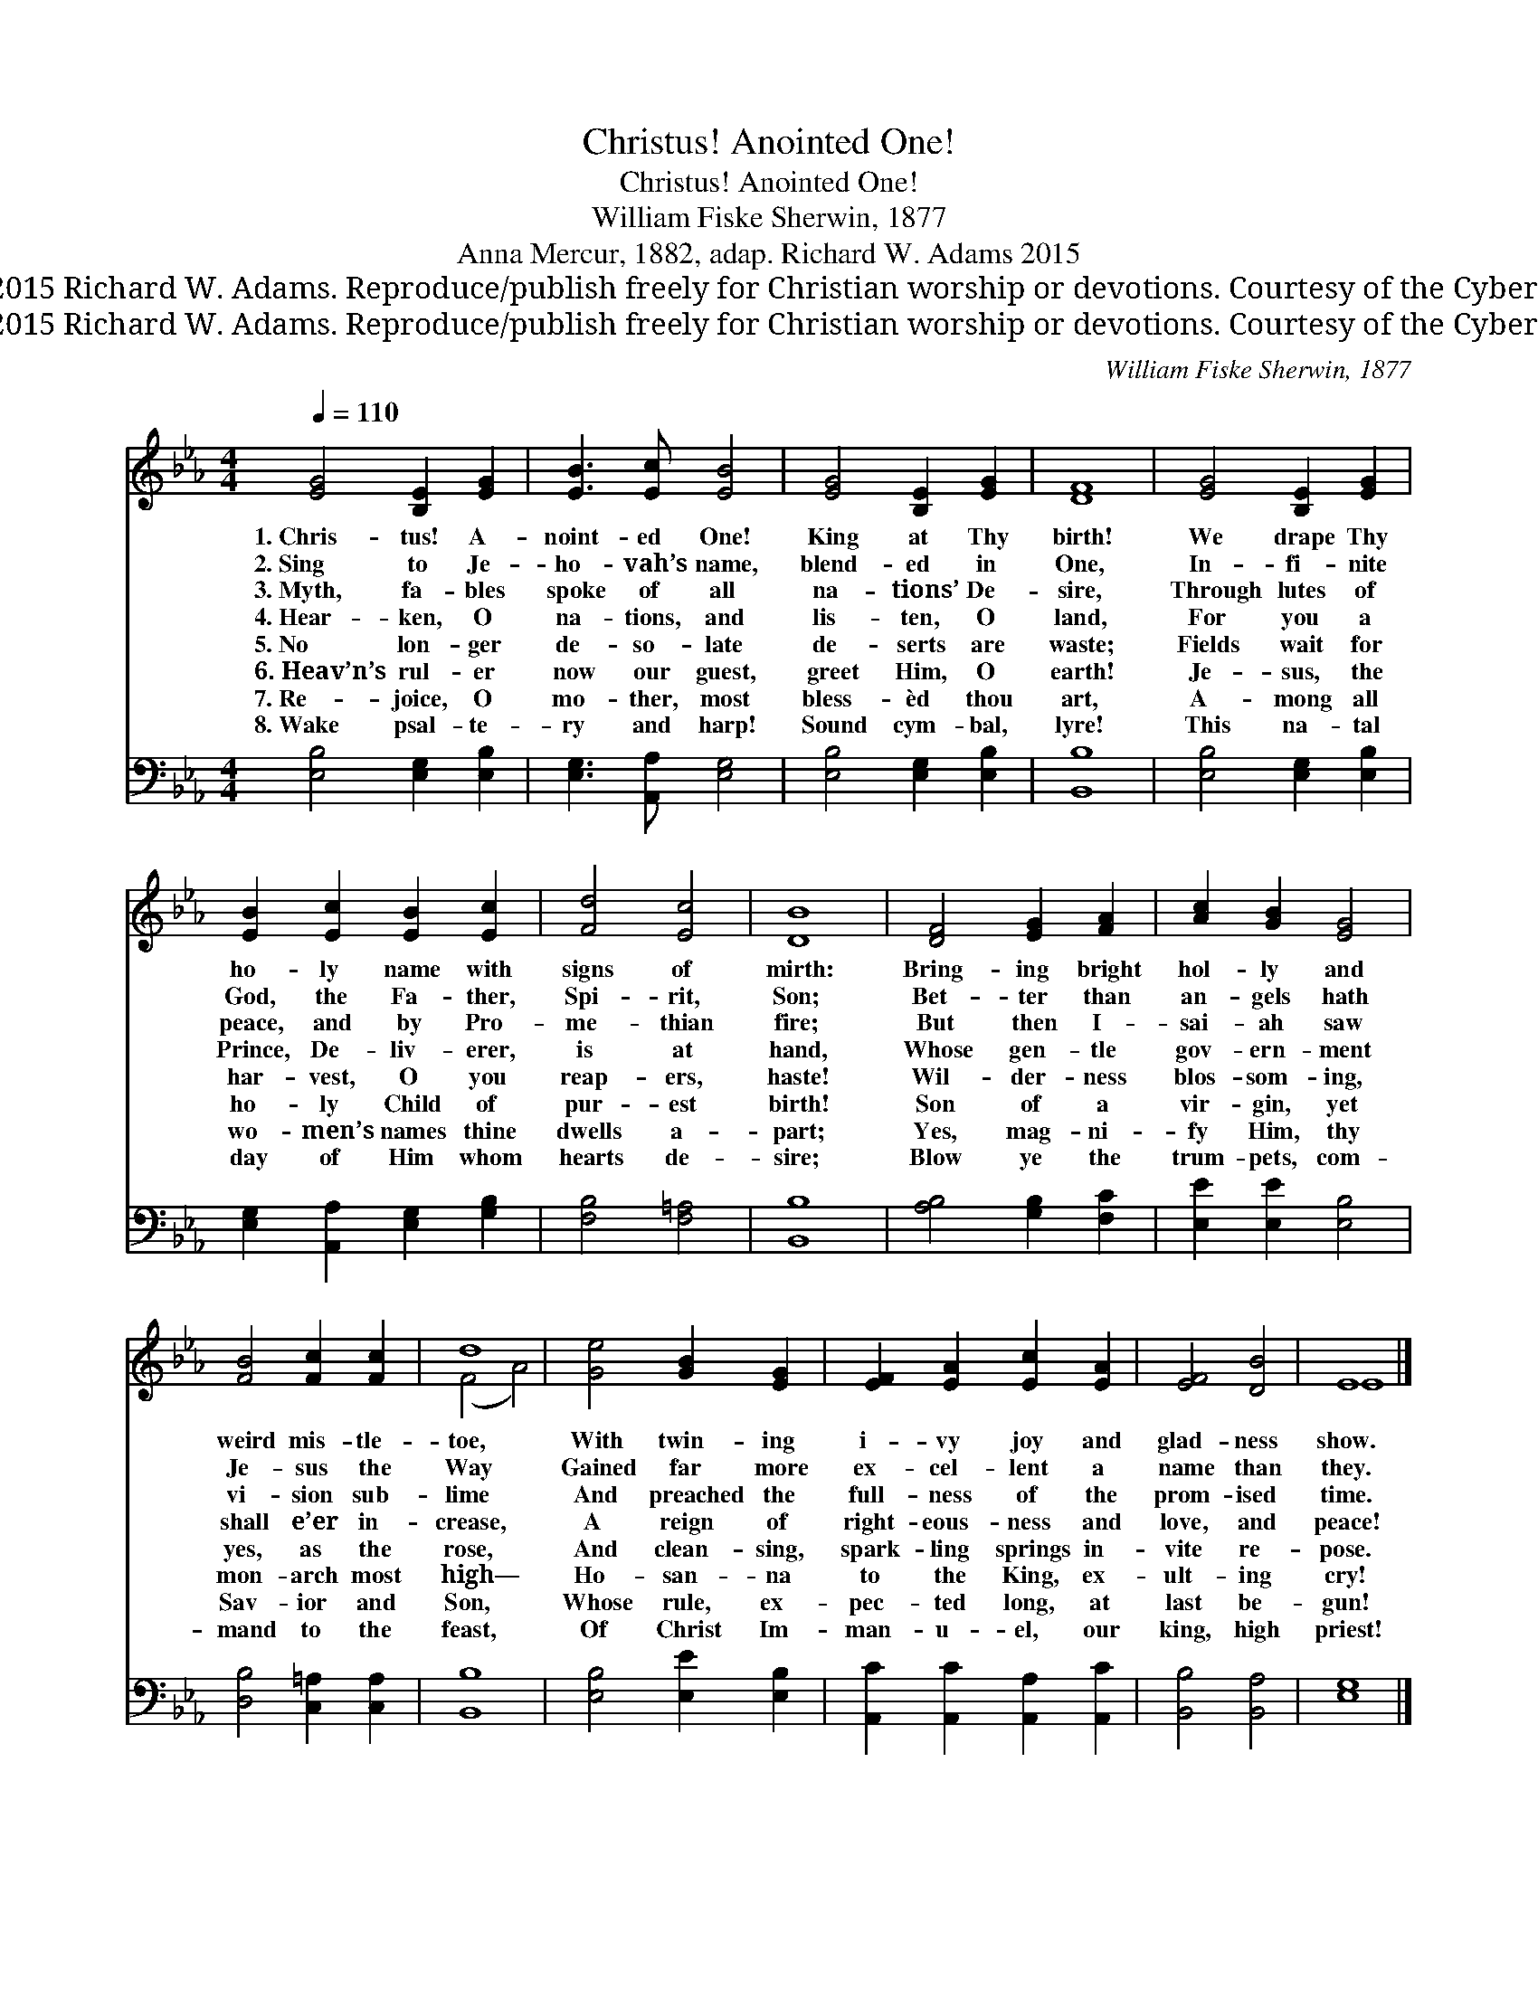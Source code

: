 X:1
T:Christus! Anointed One!
T:Christus! Anointed One!
T:William Fiske Sherwin, 1877
T:Anna Mercur, 1882, adap. Richard W. Adams 2015
T:Words © 2015 Richard W. Adams. Reproduce/publish freely for Christian worship or devotions. Courtesy of the Cyber Hymnal™
T:Words © 2015 Richard W. Adams. Reproduce/publish freely for Christian worship or devotions. Courtesy of the Cyber Hymnal™
C:William Fiske Sherwin, 1877
Z:Words © 2015 Richard W. Adams. Reproduce/publish freely for Christian worship or devotions.
Z:Courtesy of the Cyber Hymnal™
%%score ( 1 2 ) 3
L:1/8
Q:1/4=110
M:4/4
K:Eb
V:1 treble 
V:2 treble 
V:3 bass 
V:1
 [EG]4 [B,E]2 [EG]2 | [EB]3 [Ec] [EB]4 | [EG]4 [B,E]2 [EG]2 | [DF]8 | [EG]4 [B,E]2 [EG]2 | %5
w: 1.~Chris- tus! A-|noint- ed One!|King at Thy|birth!|We drape Thy|
w: 2.~Sing to Je-|ho- vah’s name,|blend- ed in|One,|In- fi- nite|
w: 3.~Myth, fa- bles|spoke of all|na- tions’ De-|sire,|Through lutes of|
w: 4.~Hear- ken, O|na- tions, and|lis- ten, O|land,|For you a|
w: 5.~No lon- ger|de- so- late|de- serts are|waste;|Fields wait for|
w: 6.~Heav’n’s rul- er|now our guest,|greet Him, O|earth!|Je- sus, the|
w: 7.~Re- joice, O|mo- ther, most|bless- èd thou|art,|A- mong all|
w: 8.~Wake psal- te-|ry and harp!|Sound cym- bal,|lyre!|This na- tal|
 [EB]2 [Ec]2 [EB]2 [Ec]2 | [Fd]4 [Ec]4 | [DB]8 | [DF]4 [EG]2 [FA]2 | [Ac]2 [GB]2 [EG]4 | %10
w: ho- ly name with|signs of|mirth:|Bring- ing bright|hol- ly and|
w: God, the Fa- ther,|Spi- rit,|Son;|Bet- ter than|an- gels hath|
w: peace, and by Pro-|me- thian|fire;|But then I-|sai- ah saw|
w: Prince, De- liv- erer,|is at|hand,|Whose gen- tle|gov- ern- ment|
w: har- vest, O you|reap- ers,|haste!|Wil- der- ness|blos- som- ing,|
w: ho- ly Child of|pur- est|birth!|Son of a|vir- gin, yet|
w: wo- men’s names thine|dwells a-|part;|Yes, mag- ni-|fy Him, thy|
w: day of Him whom|hearts de-|sire;|Blow ye the|trum- pets, com-|
 [FB]4 [Fc]2 [Fc]2 | d8 | [Ge]4 [GB]2 [EG]2 | [EF]2 [EA]2 [Ec]2 [EA]2 | [EF]4 [DB]4 | E8 |] %16
w: weird mis- tle-|toe,|With twin- ing|i- vy joy and|glad- ness|show.|
w: Je- sus the|Way|Gained far more|ex- cel- lent a|name than|they.|
w: vi- sion sub-|lime|And preached the|full- ness of the|prom- ised|time.|
w: shall e’er in-|crease,|A reign of|right- eous- ness and|love, and|peace!|
w: yes, as the|rose,|And clean- sing,|spark- ling springs in-|vite re-|pose.|
w: mon- arch most|high—|Ho- san- na|to the King, ex-|ult- ing|cry!|
w: Sav- ior and|Son,|Whose rule, ex-|pec- ted long, at|last be-|gun!|
w: mand to the|feast,|Of Christ Im-|man- u- el, our|king, high|priest!|
V:2
 x8 | x8 | x8 | x8 | x8 | x8 | x8 | x8 | x8 | x8 | x8 | (F4 A4) | x8 | x8 | x8 | E8 |] %16
V:3
 [E,B,]4 [E,G,]2 [E,B,]2 | [E,G,]3 [A,,A,] [E,G,]4 | [E,B,]4 [E,G,]2 [E,B,]2 | [B,,B,]8 | %4
 [E,B,]4 [E,G,]2 [E,B,]2 | [E,G,]2 [A,,A,]2 [E,G,]2 [G,B,]2 | [F,B,]4 [F,=A,]4 | [B,,B,]8 | %8
 [A,B,]4 [G,B,]2 [F,C]2 | [E,E]2 [E,E]2 [E,B,]4 | [D,B,]4 [C,=A,]2 [C,A,]2 | [B,,B,]8 | %12
 [E,B,]4 [E,E]2 [E,B,]2 | [A,,C]2 [A,,C]2 [A,,A,]2 [A,,C]2 | [B,,B,]4 [B,,A,]4 | [E,G,]8 |] %16


